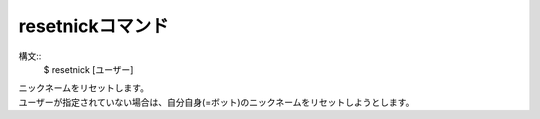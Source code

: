 resetnickコマンド
====
構文::
        $ resetnick [ユーザー]

| ニックネームをリセットします。
| ユーザーが指定されていない場合は、自分自身(=ボット)のニックネームをリセットしようとします。
